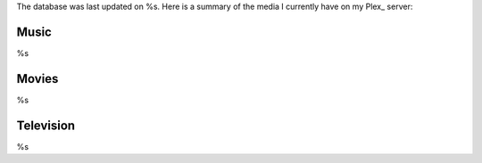 The database was last updated on %s. Here is a summary of the media I currently have on my Plex_ server:

Music
------
%s

Movies
-------
%s
    
Television
-----------
%s
